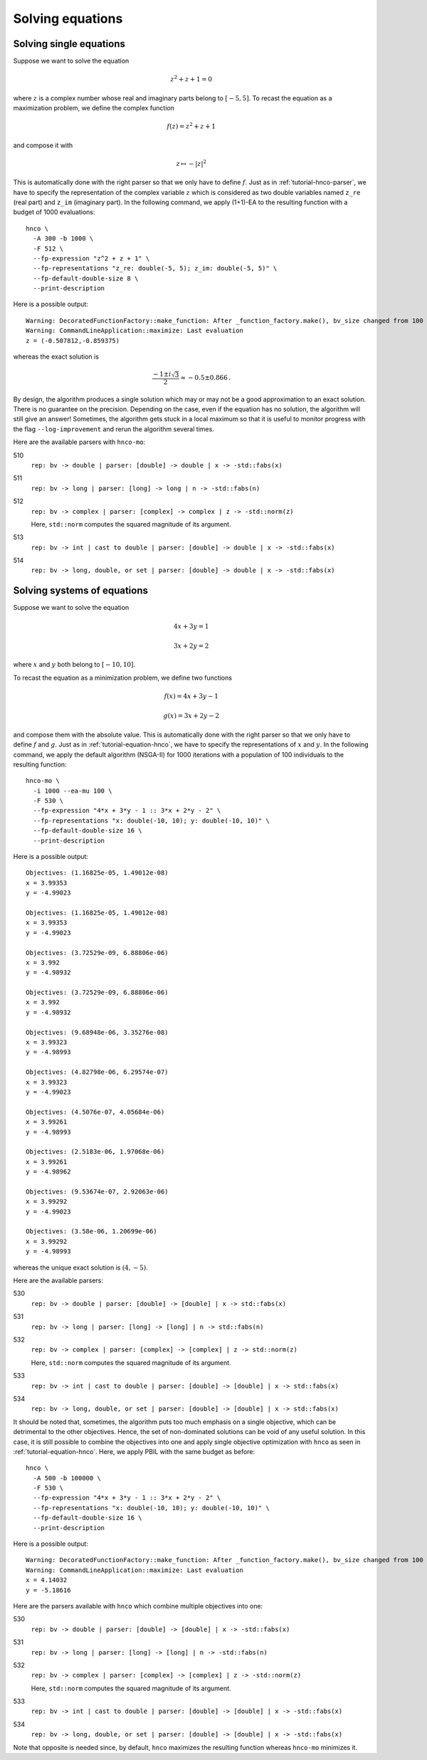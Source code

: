 ===================
 Solving equations
===================

.. _tutorial-equation-hnco:

Solving single equations
------------------------

Suppose we want to solve the equation

.. math::

   z^2 + z + 1 = 0

where :math:`z` is a complex number whose real and imaginary parts
belong to :math:`[-5, 5]`. To recast the equation as a maximization
problem, we define the complex function

.. math::

   f(z) = z^2 + z + 1

and compose it with

.. math::

   z \mapsto -|z|^2

This is automatically done with the right parser so that we only have
to define :math:`f`. Just as in :ref:`tutorial-hnco-parser`, we have
to specify the representation of the complex variable :math:`z` which
is considered as two double variables named ``z_re`` (real part) and
``z_im`` (imaginary part). In the following command, we apply (1+1)-EA
to the resulting function with a budget of 1000 evaluations::

  hnco \
    -A 300 -b 1000 \
    -F 512 \
    --fp-expression "z^2 + z + 1" \
    --fp-representations "z_re: double(-5, 5); z_im: double(-5, 5)" \
    --fp-default-double-size 8 \
    --print-description

Here is a possible output::

  Warning: DecoratedFunctionFactory::make_function: After _function_factory.make(), bv_size changed from 100 to 16
  Warning: CommandLineApplication::maximize: Last evaluation
  z = (-0.507812,-0.859375)

whereas the exact solution is

.. math::

   \frac{-1\pm i\sqrt{3}}{2} \approx -0.5 \pm 0.866 \,.

By design, the algorithm produces a single solution which may or may
not be a good approximation to an exact solution. There is no
guarantee on the precision. Depending on the case, even if the
equation has no solution, the algorithm will still give an answer!
Sometimes, the algorithm gets stuck in a local maximum so that it is
useful to monitor progress with the flag ``--log-improvement`` and
rerun the algorithm several times.

Here are the available parsers with ``hnco-mo``:

510
  ``rep: bv -> double | parser: [double] -> double | x -> -std::fabs(x)``

511
  ``rep: bv -> long | parser: [long] -> long | n -> -std::fabs(n)``

512
  ``rep: bv -> complex | parser: [complex] -> complex | z -> -std::norm(z)``

  Here, ``std::norm`` computes the squared magnitude of its argument.

513
  ``rep: bv -> int | cast to double | parser: [double] -> double | x -> -std::fabs(x)``

514
  ``rep: bv -> long, double, or set | parser: [double] -> double | x -> -std::fabs(x)``

Solving systems of equations
----------------------------

Suppose we want to solve the equation

.. math::

   4x + 3y = 1

   3x + 2y = 2

where :math:`x` and :math:`y` both belong to :math:`[-10, 10]`.

To recast the equation as a minimization problem, we define two
functions

.. math::

   f(x) = 4x + 3y - 1

   g(x) = 3x + 2y - 2

and compose them with the absolute value. This is automatically done
with the right parser so that we only have to define :math:`f` and
:math:`g`. Just as in :ref:`tutorial-equation-hnco`, we have to
specify the representations of :math:`x` and :math:`y`. In the
following command, we apply the default algorithm (NSGA-II) for 1000
iterations with a population of 100 individuals to the resulting
function::

  hnco-mo \
    -i 1000 --ea-mu 100 \
    -F 530 \
    --fp-expression "4*x + 3*y - 1 :: 3*x + 2*y - 2" \
    --fp-representations "x: double(-10, 10); y: double(-10, 10)" \
    --fp-default-double-size 16 \
    --print-description

Here is a possible output::

  Objectives: (1.16825e-05, 1.49012e-08)
  x = 3.99353
  y = -4.99023

  Objectives: (1.16825e-05, 1.49012e-08)
  x = 3.99353
  y = -4.99023

  Objectives: (3.72529e-09, 6.88806e-06)
  x = 3.992
  y = -4.98932

  Objectives: (3.72529e-09, 6.88806e-06)
  x = 3.992
  y = -4.98932

  Objectives: (9.68948e-06, 3.35276e-08)
  x = 3.99323
  y = -4.98993

  Objectives: (4.82798e-06, 6.29574e-07)
  x = 3.99323
  y = -4.99023

  Objectives: (4.5076e-07, 4.05684e-06)
  x = 3.99261
  y = -4.98993

  Objectives: (2.5183e-06, 1.97068e-06)
  x = 3.99261
  y = -4.98962

  Objectives: (9.53674e-07, 2.92063e-06)
  x = 3.99292
  y = -4.99023

  Objectives: (3.58e-06, 1.20699e-06)
  x = 3.99292
  y = -4.98993

whereas the unique exact solution is :math:`(4, -5)`.

Here are the available parsers:

530
  ``rep: bv -> double | parser: [double] -> [double] | x -> std::fabs(x)``

531
  ``rep: bv -> long | parser: [long] -> [long] | n -> std::fabs(n)``

532
  ``rep: bv -> complex | parser: [complex] -> [complex] | z -> std::norm(z)``

  Here, ``std::norm`` computes the squared magnitude of its argument.

533
  ``rep: bv -> int | cast to double | parser: [double] -> [double] | x -> std::fabs(x)``

534
  ``rep: bv -> long, double, or set | parser: [double] -> [double] | x -> std::fabs(x)``

It should be noted that, sometimes, the algorithm puts too much
emphasis on a single objective, which can be detrimental to the other
objectives. Hence, the set of non-dominated solutions can be void of
any useful solution. In this case, it is still possible to combine the
objectives into one and apply single objective optimization with
``hnco`` as seen in :ref:`tutorial-equation-hnco`. Here, we apply PBIL
with the same budget as before::

       hnco \
         -A 500 -b 100000 \
         -F 530 \
         --fp-expression "4*x + 3*y - 1 :: 3*x + 2*y - 2" \
         --fp-representations "x: double(-10, 10); y: double(-10, 10)" \
         --fp-default-double-size 16 \
         --print-description

Here is a possible output::

  Warning: DecoratedFunctionFactory::make_function: After _function_factory.make(), bv_size changed from 100 to 32
  Warning: CommandLineApplication::maximize: Last evaluation
  x = 4.14032
  y = -5.18616

Here are the parsers available with ``hnco`` which combine multiple
objectives into one:

530
  ``rep: bv -> double | parser: [double] -> [double] | x -> -std::fabs(x)``

531
  ``rep: bv -> long | parser: [long] -> [long] | n -> -std::fabs(n)``

532
  ``rep: bv -> complex | parser: [complex] -> [complex] | z -> -std::norm(z)``

  Here, ``std::norm`` computes the squared magnitude of its argument.

533
  ``rep: bv -> int | cast to double | parser: [double] -> [double] | x -> -std::fabs(x)``

534
  ``rep: bv -> long, double, or set | parser: [double] -> [double] | x -> -std::fabs(x)``

Note that opposite is needed since, by default, ``hnco`` maximizes the
resulting function whereas ``hnco-mo`` minimizes it.
